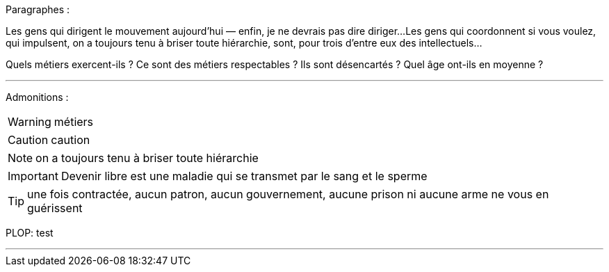 Paragraphes :

Les gens qui dirigent le mouvement aujourd'hui — enfin, je ne devrais pas dire diriger...
Les gens qui coordonnent si vous voulez, qui impulsent, on a toujours tenu à briser toute hiérarchie, sont, pour trois d'entre eux des intellectuels...

Quels métiers exercent-ils ? Ce sont des métiers respectables ? Ils sont désencartés ? Quel âge ont-ils en moyenne ?

---
Admonitions :

WARNING: métiers

CAUTION: caution

NOTE: on a toujours tenu à briser toute hiérarchie

IMPORTANT: Devenir libre est une maladie qui se transmet par le sang et le sperme

TIP: une fois contractée, aucun patron, aucun gouvernement, aucune prison ni aucune arme ne vous en guérissent

PLOP: test

---


